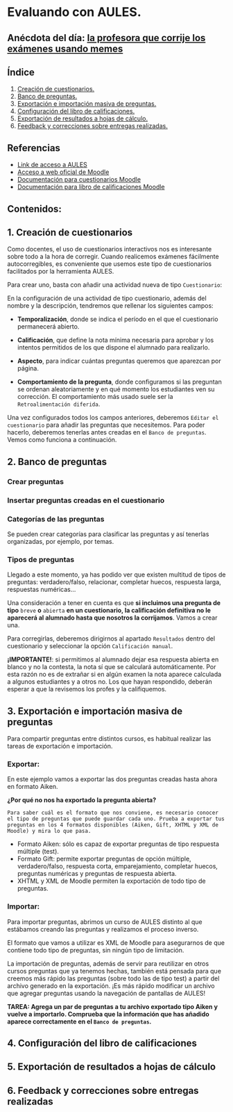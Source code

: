 [[./imagenes/sesion3.png]]
* Evaluando con AULES.
[[./imagenes/notas.png]]

** Anécdota del día: [[https://twitter.com/Librosalaula/status/1495772788220702725?ref_src=twsrc%5Etfw%7Ctwcamp%5Etweetembed%7Ctwterm%5E1496238261181857792%7Ctwgr%5E20860437e44d4c8bef037d31abdc9ddd0b9aad7c%7Ctwcon%5Es2_&ref_url=https%3A%2F%2Fwww.telemadrid.es%2Fnoticias%2Fsociedad%2Fprofesora-corregir-examenes-arrasa-Twitter-0-2426457349--20220223120254.html][la profesora que corrije los exámenes usando memes]]
[[./imagenes/memes.jpeg]]

** Índice
    1. [[https://github.com/pbendom/curso-TIC/edit/main/sesion-3.org#1-creaci%C3%B3n-de-cuestionarios][Creación de cuestionarios.]] 
    2. [[https://github.com/pbendom/curso-TIC/edit/main/sesion-3.org#2-banco-de-preguntas][Banco de preguntas.]]
    3. [[https://github.com/pbendom/curso-TIC/edit/main/sesion-3.org#3-importaci%C3%B3n-masiva-de-preguntas][Exportación e importación masiva de preguntas.]]
    4. [[https://github.com/pbendom/curso-TIC/edit/main/sesion-3.org#4-configuraci%C3%B3n-del-libro-de-calificaciones][Configuración del libro de calificaciones.]]
    5. [[https://github.com/pbendom/curso-TIC/edit/main/sesion-3.org#5-exportaci%C3%B3n-de-resultados-a-hojas-de-c%C3%A1lculo][Exportación de resultados a hojas de cálculo.]]
    6. [[https://github.com/pbendom/curso-TIC/edit/main/sesion-3.org#6-feedback-y-correcciones-sobre-entregas-realizadas][Feedback y correcciones sobre entregas realizadas.]]
   
** Referencias
- [[https://aules.edu.gva.es/][Link de acceso a AULES]]
- [[https://moodle.org/?lang=es][Acceso a web oficial de Moodle]] 
- [[https://docs.moodle.org/all/es/M%C3%B3dulo_cuestionario][Documentación para cuestionarios Moodle]]
- [[https://docs.moodle.org/all/es/Calificaciones][Documentación para libro de calificaciones Moodle]]


** Contenidos:
** 1. Creación de cuestionarios
Como docentes, el uso de cuestionarios interactivos nos es interesante sobre todo a la hora de corregir. Cuando realicemos exámenes fácilmente autocorregibles, es conveniente que usemos este tipo de cuestionarios facilitados por la herramienta AULES. 

Para crear uno, basta con añadir una actividad nueva de tipo ~Cuestionario~:

[[./imagenes/cuestionario.png]]

En la configuración de una actividad de tipo cuestionario, además del nombre y la descripción, tendremos que rellenar los siguientes campos:

- *Temporalización*, donde se indica el período en el que el cuestionario permanecerá abierto.
[[./imagenes/temporalización.png]]

- *Calificación*, que define la nota mínima necesaria para aprobar y los intentos permitidos de los que dispone el alumnado para realizarlo.
[[./imagenes/calificacion.png]]

- *Aspecto*, para indicar cuántas preguntas queremos que aparezcan por página.
[[./imagenes/calificacion.png]]

- *Comportamiento de la pregunta*, donde configuramos si las preguntan se ordenan aleatoriamente y en qué momento los estudiantes ven su corrección. El comportamiento más usado suele ser la ~Retroalimentación diferida~.
[[./imagenes/comportamiento.png]]

[[./imagenes/cuestionario2.png]]

Una vez configurados todos los campos anteriores, deberemos ~Editar el cuestionario~ para añadir las preguntas que necesitemos. Para poder hacerlo, deberemos tenerlas antes creadas en el ~Banco de preguntas~. Vemos como funciona a continuación.

** 2. Banco de preguntas
[[./imagenes/bancopreguntas.png]]
[[./imagenes/crearpregunta.png]]

*** Crear preguntas
[[./gif/Edita_les_preguntes.gif]]

*** Insertar preguntas creadas en el cuestionario
[[./gif/insertar_preguntes.gif]]

*** Categorías de las preguntas
Se pueden crear categorías para clasificar las preguntas y así tenerlas organizadas, por ejemplo, por temas. 

[[./gif/categorias.gif]]

*** Tipos de preguntas
Llegado a este momento, ya has podido ver que existen multitud de tipos de preguntas: verdadero/falso, relacionar, completar huecos, respuesta larga, respuestas numéricas...

Una consideración a tener en cuenta es que *si incluimos una pregunta de tipo* ~breve~ *o* ~abierta~ *en un cuestionario, la calificación definitiva no le aparecerá al alumnado hasta que nosotros la corrijamos*. Vamos a crear una.

[[./gif/pregunta_larga.gif]]

Para corregirlas, deberemos dirigirnos al apartado ~Resultados~ dentro del cuestionario y seleccionar la opción ~Calificación manual~.

[[./imagenes/calificacion_manual.png]]

*¡IMPORTANTE!*: si permitimos al alumnado dejar esa respuesta abierta en blanco y no la contesta, la nota sí que se calculará automáticamente. Por esta razón no es de extrañar si en algún examen la nota aparece calculada a algunos estudiantes y a otros no. Los que hayan respondido, deberán esperar a que la revisemos los profes y la califiquemos.

** 3. Exportación e importación masiva de preguntas
Para compartir preguntas entre distintos cursos, es habitual realizar las tareas de exportación e importación. 

*** Exportar:
[[./imagenes/exportar.png]]

En este ejemplo vamos a exportar las dos preguntas creadas hasta ahora en formato Aiken. 

[[./gif/exportar.gif]]

*¿Por qué no nos ha exportado la pregunta abierta?*

~Para saber cuál es el formato que nos conviene, es necesario conocer el tipo de preguntas que puede guardar cada uno. Prueba a exportar tus preguntas en los 4 formatos disponibles (Aiken, Gift, XHTML y XML de Moodle) y mira lo que pasa.~

- Formato Aiken: sólo es capaz de exportar preguntas de tipo respuesta múltiple (test).
- Formato Gift: permite exportar preguntas de opción múltiple, verdadero/falso, respuesta corta, emparejamiento, completar huecos, preguntas numéricas y preguntas de respuesta abierta.
- XHTML y XML de Moodle permiten la exportación de todo tipo de preguntas.

*** Importar: 
Para importar preguntas, abrimos un curso de AULES distinto al que estábamos creando las preguntas y realizamos el proceso inverso.

[[./imagenes/importar.png]]

El formato que vamos a utilizar es XML de Moodle para asegurarnos de que contiene todo tipo de preguntas, sin ningún tipo de limitación.

[[./gif/importar2.gif]]

La importación de preguntas, además de servir para reutilizar en otros cursos preguntas que ya tenemos hechas, también está pensada para que creemos más rápido las preguntas (sobre todo las de tipo test) a partir del archivo generado en la exportación. ¡Es más rápido modificar un archivo que agregar preguntas usando la navegación de pantallas de AULES!

*TAREA: Agrega un par de preguntas a tu archivo exportado tipo Aiken y vuelve a importarlo. Comprueba que la información que has añadido aparece correctamente en el ~Banco de preguntas~.*

** 4. Configuración del libro de calificaciones
** 5. Exportación de resultados a hojas de cálculo
** 6. Feedback y correcciones sobre entregas realizadas
